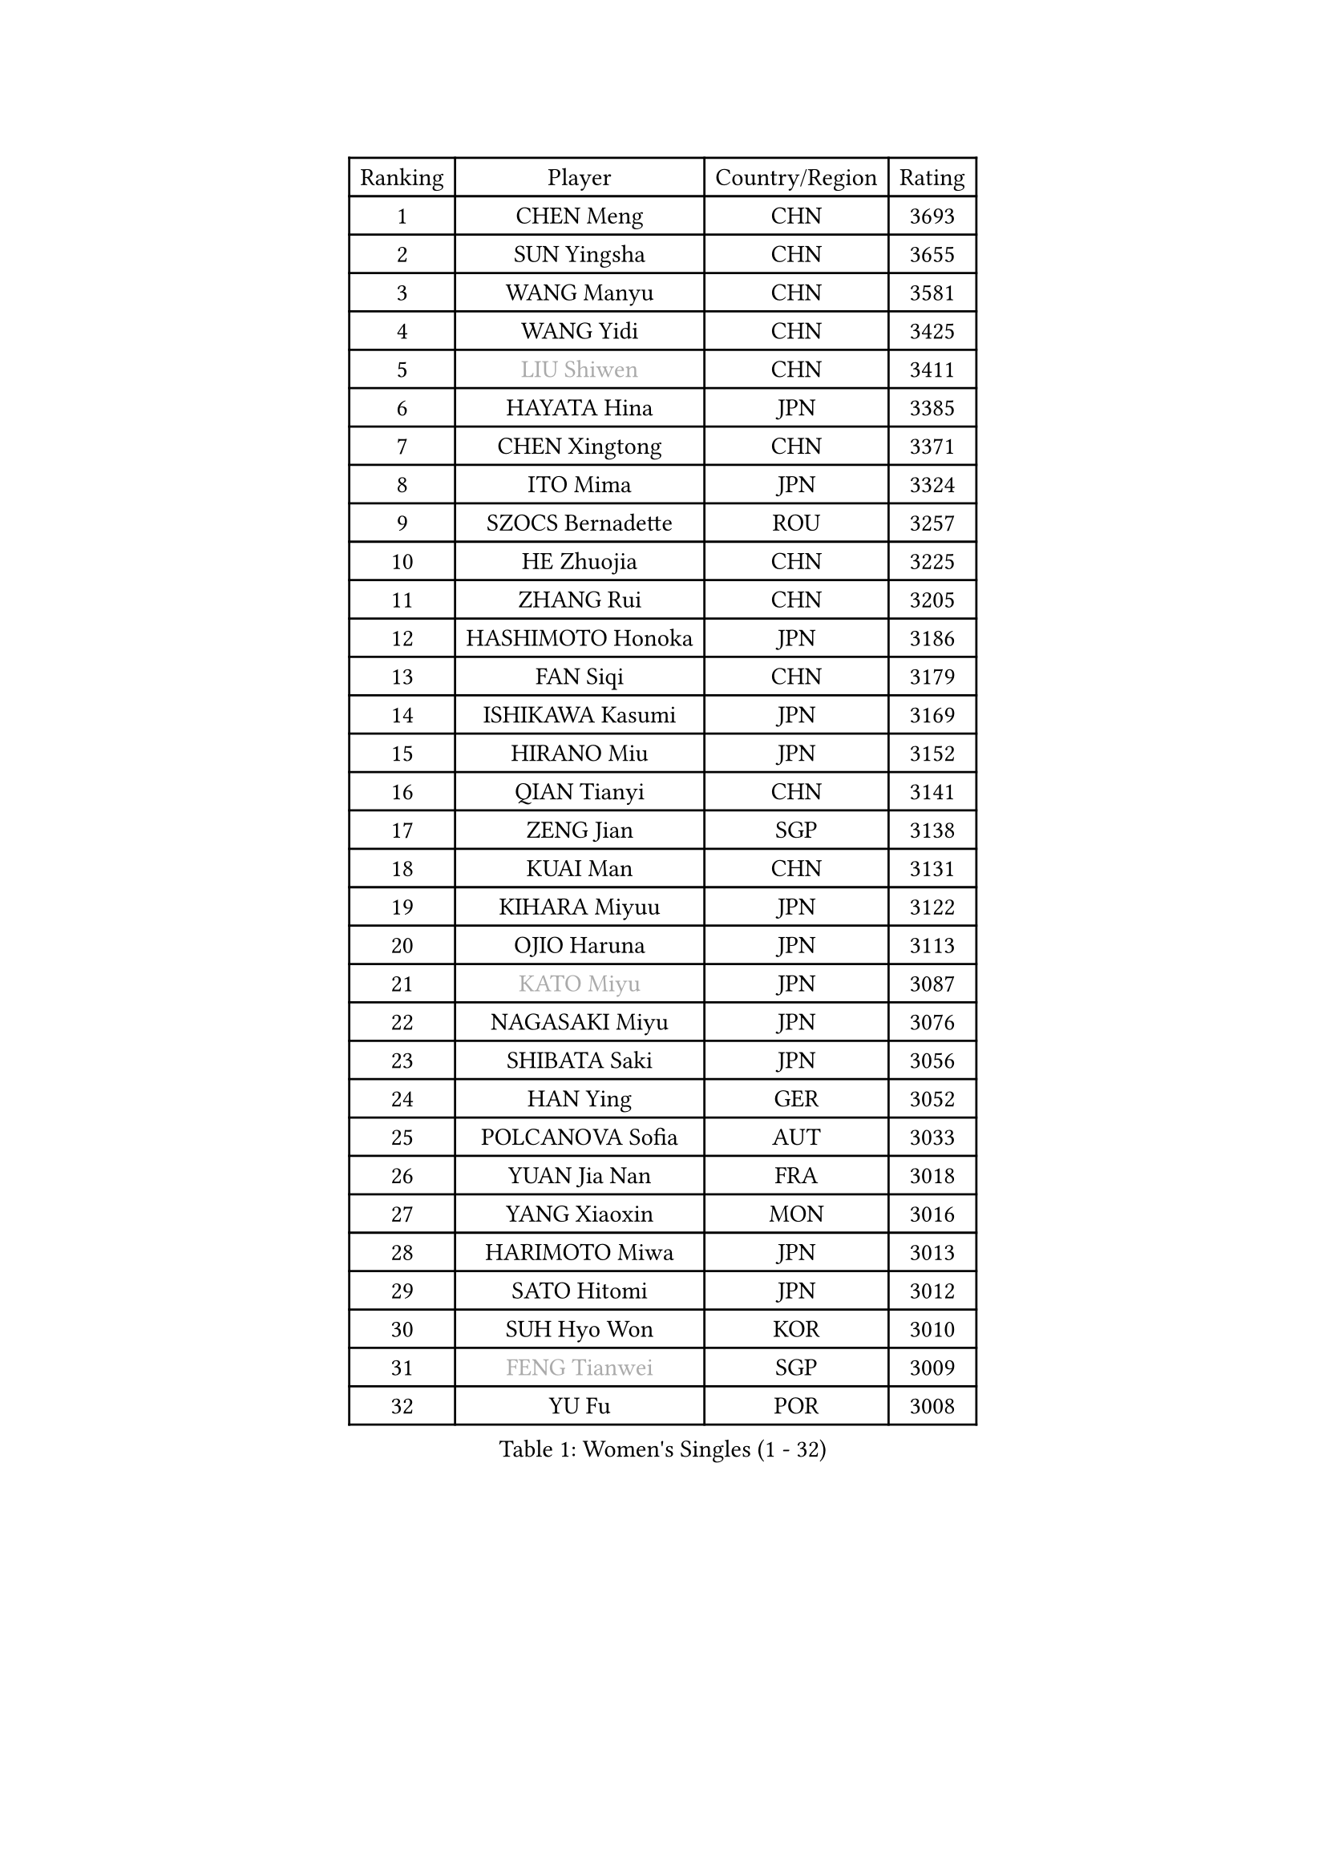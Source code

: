 
#set text(font: ("Courier New", "NSimSun"))
#figure(
  caption: "Women's Singles (1 - 32)",
    table(
      columns: 4,
      [Ranking], [Player], [Country/Region], [Rating],
      [1], [CHEN Meng], [CHN], [3693],
      [2], [SUN Yingsha], [CHN], [3655],
      [3], [WANG Manyu], [CHN], [3581],
      [4], [WANG Yidi], [CHN], [3425],
      [5], [#text(gray, "LIU Shiwen")], [CHN], [3411],
      [6], [HAYATA Hina], [JPN], [3385],
      [7], [CHEN Xingtong], [CHN], [3371],
      [8], [ITO Mima], [JPN], [3324],
      [9], [SZOCS Bernadette], [ROU], [3257],
      [10], [HE Zhuojia], [CHN], [3225],
      [11], [ZHANG Rui], [CHN], [3205],
      [12], [HASHIMOTO Honoka], [JPN], [3186],
      [13], [FAN Siqi], [CHN], [3179],
      [14], [ISHIKAWA Kasumi], [JPN], [3169],
      [15], [HIRANO Miu], [JPN], [3152],
      [16], [QIAN Tianyi], [CHN], [3141],
      [17], [ZENG Jian], [SGP], [3138],
      [18], [KUAI Man], [CHN], [3131],
      [19], [KIHARA Miyuu], [JPN], [3122],
      [20], [OJIO Haruna], [JPN], [3113],
      [21], [#text(gray, "KATO Miyu")], [JPN], [3087],
      [22], [NAGASAKI Miyu], [JPN], [3076],
      [23], [SHIBATA Saki], [JPN], [3056],
      [24], [HAN Ying], [GER], [3052],
      [25], [POLCANOVA Sofia], [AUT], [3033],
      [26], [YUAN Jia Nan], [FRA], [3018],
      [27], [YANG Xiaoxin], [MON], [3016],
      [28], [HARIMOTO Miwa], [JPN], [3013],
      [29], [SATO Hitomi], [JPN], [3012],
      [30], [SUH Hyo Won], [KOR], [3010],
      [31], [#text(gray, "FENG Tianwei")], [SGP], [3009],
      [32], [YU Fu], [POR], [3008],
    )
  )#pagebreak()

#set text(font: ("Courier New", "NSimSun"))
#figure(
  caption: "Women's Singles (33 - 64)",
    table(
      columns: 4,
      [Ranking], [Player], [Country/Region], [Rating],
      [33], [SHAN Xiaona], [GER], [3003],
      [34], [ANDO Minami], [JPN], [3001],
      [35], [LIU Weishan], [CHN], [2996],
      [36], [SHI Xunyao], [CHN], [2985],
      [37], [CHENG I-Ching], [TPE], [2979],
      [38], [ZHU Chengzhu], [HKG], [2978],
      [39], [CHEN Yi], [CHN], [2977],
      [40], [CHEN Szu-Yu], [TPE], [2961],
      [41], [GUO Yuhan], [CHN], [2949],
      [42], [LIU Jia], [AUT], [2934],
      [43], [LEE Eunhye], [KOR], [2933],
      [44], [ODO Satsuki], [JPN], [2928],
      [45], [KIM Hayeong], [KOR], [2914],
      [46], [BERGSTROM Linda], [SWE], [2913],
      [47], [JEON Jihee], [KOR], [2907],
      [48], [SAWETTABUT Suthasini], [THA], [2898],
      [49], [DOO Hoi Kem], [HKG], [2895],
      [50], [ZHANG Lily], [USA], [2889],
      [51], [QI Fei], [CHN], [2883],
      [52], [SHIN Yubin], [KOR], [2882],
      [53], [DIAZ Adriana], [PUR], [2876],
      [54], [YANG Ha Eun], [KOR], [2874],
      [55], [MORI Sakura], [JPN], [2868],
      [56], [#text(gray, "ABRAAMIAN Elizabet")], [RUS], [2866],
      [57], [PESOTSKA Margaryta], [UKR], [2860],
      [58], [MITTELHAM Nina], [GER], [2857],
      [59], [CHOI Hyojoo], [KOR], [2846],
      [60], [WANG Xiaotong], [CHN], [2821],
      [61], [PARANANG Orawan], [THA], [2801],
      [62], [WANG Amy], [USA], [2798],
      [63], [BATRA Manika], [IND], [2795],
      [64], [DIACONU Adina], [ROU], [2790],
    )
  )#pagebreak()

#set text(font: ("Courier New", "NSimSun"))
#figure(
  caption: "Women's Singles (65 - 96)",
    table(
      columns: 4,
      [Ranking], [Player], [Country/Region], [Rating],
      [65], [QIN Yuxuan], [CHN], [2782],
      [66], [AKULA Sreeja], [IND], [2777],
      [67], [SHAO Jieni], [POR], [2777],
      [68], [LIU Hsing-Yin], [TPE], [2775],
      [69], [PYON Song Gyong], [PRK], [2773],
      [70], [BALAZOVA Barbora], [SVK], [2770],
      [71], [NI Xia Lian], [LUX], [2767],
      [72], [LI Yu-Jhun], [TPE], [2766],
      [73], [SASAO Asuka], [JPN], [2765],
      [74], [WU Yangchen], [CHN], [2758],
      [75], [#text(gray, "BILENKO Tetyana")], [UKR], [2756],
      [76], [LEE Zion], [KOR], [2755],
      [77], [PAVADE Prithika], [FRA], [2753],
      [78], [#text(gray, "YOO Eunchong")], [KOR], [2749],
      [79], [KIM Byeolnim], [KOR], [2747],
      [80], [WINTER Sabine], [GER], [2744],
      [81], [#text(gray, "MIKHAILOVA Polina")], [RUS], [2739],
      [82], [#text(gray, "WU Yue")], [USA], [2739],
      [83], [KALLBERG Christina], [SWE], [2732],
      [84], [KIM Nayeong], [KOR], [2731],
      [85], [SOO Wai Yam Minnie], [HKG], [2729],
      [86], [JOO Cheonhui], [KOR], [2727],
      [87], [YANG Huijing], [CHN], [2726],
      [88], [HAN Feier], [CHN], [2723],
      [89], [YOON Hyobin], [KOR], [2720],
      [90], [#text(gray, "TAILAKOVA Mariia")], [RUS], [2718],
      [91], [LIU Yangzi], [AUS], [2713],
      [92], [CIOBANU Irina], [ROU], [2705],
      [93], [LABOSOVA Ema], [SVK], [2704],
      [94], [MUKHERJEE Ayhika], [IND], [2687],
      [95], [DRAGOMAN Andreea], [ROU], [2684],
      [96], [ZHANG Mo], [CAN], [2684],
    )
  )#pagebreak()

#set text(font: ("Courier New", "NSimSun"))
#figure(
  caption: "Women's Singles (97 - 128)",
    table(
      columns: 4,
      [Ranking], [Player], [Country/Region], [Rating],
      [97], [CHENG Hsien-Tzu], [TPE], [2678],
      [98], [XU Yi], [CHN], [2678],
      [99], [ZONG Geman], [CHN], [2676],
      [100], [TAKAHASHI Bruna], [BRA], [2671],
      [101], [EERLAND Britt], [NED], [2669],
      [102], [SU Pei-Ling], [TPE], [2664],
      [103], [BAJOR Natalia], [POL], [2660],
      [104], [MATELOVA Hana], [CZE], [2660],
      [105], [DE NUTTE Sarah], [LUX], [2657],
      [106], [HUANG Yi-Hua], [TPE], [2653],
      [107], [SURJAN Sabina], [SRB], [2647],
      [108], [#text(gray, "NOSKOVA Yana")], [RUS], [2644],
      [109], [#text(gray, "SOLJA Petrissa")], [GER], [2639],
      [110], [#text(gray, "MONTEIRO DODEAN Daniela")], [ROU], [2634],
      [111], [PICCOLIN Giorgia], [ITA], [2632],
      [112], [LEE Ho Ching], [HKG], [2625],
      [113], [LAY Jian Fang], [AUS], [2623],
      [114], [#text(gray, "NG Wing Nam")], [HKG], [2622],
      [115], [MADARASZ Dora], [HUN], [2618],
      [116], [LI Ching Wan], [HKG], [2610],
      [117], [CHITALE Diya Parag], [IND], [2609],
      [118], [MANTZ Chantal], [GER], [2608],
      [119], [SAMARA Elizabeta], [ROU], [2608],
      [120], [HUANG Yu-Jie], [TPE], [2607],
      [121], [KAMATH Archana Girish], [IND], [2603],
      [122], [#text(gray, "TRIGOLOS Daria")], [BLR], [2603],
      [123], [#text(gray, "LI Yuqi")], [CHN], [2596],
      [124], [#text(gray, "LIN Ye")], [SGP], [2595],
      [125], [BLASKOVA Zdena], [CZE], [2594],
      [126], [JI Eunchae], [KOR], [2589],
      [127], [#text(gray, "VOROBEVA Olga")], [RUS], [2585],
      [128], [MESHREF Dina], [EGY], [2581],
    )
  )